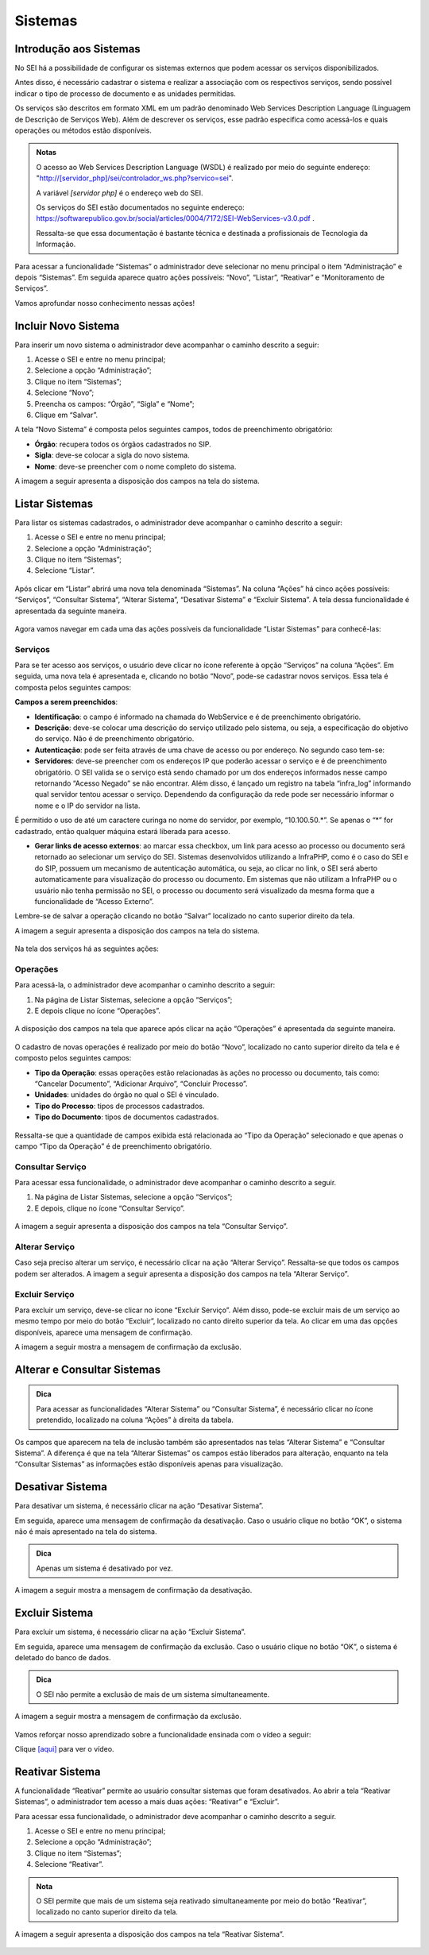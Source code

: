 Sistemas
========

Introdução aos Sistemas
-----------------------

No SEI há a possibilidade de configurar os sistemas externos que podem acessar os serviços disponibilizados. 

Antes disso, é necessário cadastrar o sistema e realizar a associação com os respectivos serviços, sendo possível indicar o tipo de processo de documento e as unidades permitidas. 

Os serviços são descritos em formato XML em um padrão denominado Web Services Description Language (Linguagem de Descrição de Serviços Web). Além de descrever os serviços, esse padrão especifica como acessá-los e quais operações ou métodos estão disponíveis.

.. admonition:: Notas

   O acesso ao Web Services Description Language (WSDL) é realizado por meio do seguinte endereço: "http://[servidor_php]/sei/controlador_ws.php?servico=sei". 
	
   A variável `[servidor php]` é o endereço web do SEI.
	
   Os serviços do SEI estão documentados no seguinte endereço: https://softwarepublico.gov.br/social/articles/0004/7172/SEI-WebServices-v3.0.pdf . 
	
   Ressalta-se que essa documentação é bastante técnica e destinada a profissionais de Tecnologia da Informação. 

Para acessar a funcionalidade “Sistemas” o administrador deve selecionar no menu principal o item “Administração” e depois “Sistemas”. Em seguida aparece quatro ações possíveis: “Novo”, “Listar”, “Reativar” e “Monitoramento de Serviços”. 

Vamos aprofundar nosso conhecimento nessas ações!

Incluir Novo Sistema
--------------------

Para inserir um novo sistema o administrador deve acompanhar o caminho descrito a seguir:

1. Acesse o SEI e entre no menu principal;

2. Selecione a opção “Administração”;

3. Clique no item “Sistemas”;

4. Selecione “Novo”;

5. Preencha os campos: “Órgão”, “Sigla” e “Nome”;

6. Clique em “Salvar”.


A tela “Novo Sistema” é composta pelos seguintes campos, todos de preenchimento obrigatório:

* **Órgão**: recupera todos os órgãos cadastrados no SIP.
* **Sigla**: deve-se colocar a sigla do novo sistema.
* **Nome**: deve-se preencher com o nome completo do sistema.

A imagem a seguir apresenta a disposição dos campos na tela do sistema.
 
.. figure:: _static/images/04-11_Incluir-Novo-Sistema_Tela_Novo-Sistema.png

Listar Sistemas
---------------

Para listar os sistemas cadastrados, o administrador deve acompanhar o caminho descrito a seguir:

1. Acesse o SEI e entre no menu principal;

2. Selecione a opção “Administração”;

3. Clique no item “Sistemas”;

4. Selecione “Listar”.

.. figure:: _static/images/04-11_Listar-Sistemas_Tela_Acessar-Listar-Sistema.png

.. figure:: _static/images/04-11_Listar-Sistemas_Tela_Acessar-Listar-Sistema2.png

Após clicar em “Listar” abrirá uma nova tela denominada “Sistemas”. Na coluna “Ações” há cinco ações possíveis: “Serviços”, “Consultar Sistema”, “Alterar Sistema”, “Desativar Sistema” e “Excluir Sistema”. A tela dessa funcionalidade é apresentada da seguinte maneira.

.. figure:: _static/images/04-11_Listar-Sistemas_Tela_Listar-Sistemas.png

Agora vamos navegar em cada uma das ações possíveis da funcionalidade “Listar Sistemas” para conhecê-las:

Serviços
~~~~~~~~

Para se ter acesso aos serviços, o usuário deve clicar no ícone referente à opção “Serviços” na coluna “Ações”. Em seguida, uma nova tela é apresentada e, clicando no botão “Novo”, pode-se cadastrar novos serviços. Essa tela é composta pelos seguintes campos:

**Campos a serem preenchidos**: 

* **Identificação**: o campo é informado na chamada do WebService e é de preenchimento obrigatório.

* **Descrição**: deve-se colocar uma descrição do serviço utilizado pelo sistema, ou seja, a especificação do objetivo do serviço. Não é de preenchimento obrigatório.

* **Autenticação**: pode ser feita através de uma chave de acesso ou por endereço. No segundo caso tem-se:

* **Servidores**: deve-se preencher com os endereços IP que poderão acessar o serviço e é de preenchimento obrigatório. O SEI valida se o serviço está sendo chamado por um dos endereços informados nesse campo retornando “Acesso Negado” se não encontrar. Além disso, é lançado um registro na tabela “infra_log” informando qual servidor tentou acessar o serviço. Dependendo da configuração da rede pode ser necessário informar o nome e o IP do servidor na lista.
  
É permitido o uso de até um caractere curinga no nome do servidor, por exemplo, “10.100.50.*”. Se apenas o “*” for cadastrado, então qualquer máquina estará liberada para acesso.
  	
* **Gerar links de acesso externos**: ao marcar essa checkbox, um link para acesso ao processo ou documento será retornado ao selecionar um serviço do SEI. Sistemas desenvolvidos utilizando a InfraPHP, como é o caso do SEI e do SIP, possuem um mecanismo de autenticação automática, ou seja, ao clicar no link, o SEI será aberto automaticamente para visualização do processo ou documento. Em sistemas que não utilizam a InfraPHP ou o usuário não tenha permissão no SEI, o processo ou documento será visualizado da mesma forma que a funcionalidade de “Acesso Externo”.

Lembre-se de salvar a operação clicando no botão “Salvar” localizado no canto superior direito da tela.

A imagem a seguir apresenta a disposição dos campos na tela do sistema.

.. figure:: _static/images/04-11_Serviços_Tela_Novo-Serviço.png

Na tela dos serviços há as seguintes ações:

Operações
~~~~~~~~~~

Para acessá-la, o administrador deve acompanhar o caminho descrito a seguir:

1. Na página de Listar Sistemas, selecione a opção “Serviços”;

2. E depois clique no ícone “Operações”.

.. figure:: _static/images/04-11_Serviços-Operações_Tela_Acessar-Serviço.png
	
.. figure:: _static/images/04-11_Serviços-Operações_Tela_Acessar-Operações.png

A disposição dos campos na tela que aparece após clicar na ação “Operações” é apresentada da seguinte maneira.
	
.. figure:: _static/images/04-11_Serviços-Operações_Tela_Operações.png
	
O cadastro de novas operações é realizado por meio do botão “Novo”, localizado no canto superior direito da tela e é composto pelos seguintes campos:
	
* **Tipo da Operação**: essas operações estão relacionadas às ações no processo ou documento, tais como: “Cancelar Documento”, “Adicionar Arquivo”, “Concluir Processo”. 

* **Unidades**: unidades do órgão no qual o SEI é vinculado. 

* **Tipo do Processo**: tipos de processos cadastrados.  

* **Tipo do Documento**: tipos de documentos cadastrados.
	
.. figure:: _static/images/04-11_Serviços-Operações_Tela_Nova-Operação.png
	
Ressalta-se que a quantidade de campos exibida está relacionada ao “Tipo da Operação” selecionado e que apenas o campo “Tipo da Operação” é de preenchimento obrigatório.

Consultar Serviço
~~~~~~~~~~~~~~~~~~

Para acessar essa funcionalidade, o administrador deve acompanhar o caminho descrito a seguir.

1. Na página de Listar Sistemas, selecione a opção “Serviços”;

2. E depois, clique no ícone “Consultar Serviço”.
	
.. figure:: _static/images/04-11_Serviços-Operações_Tela_Acessar-Serviço.png

.. figure:: _static/images/04-11_Serviços-Consultar-Serviço_Tela_Acessar-Consultar-Serviço.png
	
A imagem a seguir apresenta a disposição dos campos na tela “Consultar Serviço”.
	
.. figure:: _static/images/04-11_Serviços-Consultar-Serviço_Tela_Consultar-Serviço.png
	
Alterar Serviço 
~~~~~~~~~~~~~~~~

Caso seja preciso alterar um serviço, é necessário clicar na ação “Alterar Serviço”. Ressalta-se que todos os campos podem ser alterados. A imagem a seguir apresenta a disposição dos campos na tela “Alterar Serviço”.
	
.. figure:: _static/images/04-11_Serviços-Alterar-Serviço_Tela_Alterar-Serviço.png

Excluir Serviço 
~~~~~~~~~~~~~~~~

Para excluir um serviço, deve-se clicar no ícone “Excluir Serviço”. Além disso, pode-se excluir mais de um serviço ao mesmo tempo por meio do botão “Excluir”, localizado no canto direito superior da tela. Ao clicar em uma das opções disponíveis, aparece uma mensagem de confirmação. 

A imagem a seguir mostra a mensagem de confirmação da exclusão.

.. figure:: _static/images/04-11_Serviços-Excluir-Serviço_Tela_Excluir-Serviço.png

Alterar e Consultar Sistemas
----------------------------

.. admonition:: Dica

   Para acessar as funcionalidades “Alterar Sistema” ou “Consultar Sistema”, é necessário clicar no ícone pretendido, localizado na coluna “Ações” à direita da tabela.
	
Os campos que aparecem na tela de inclusão também são apresentados nas telas “Alterar Sistema” e “Consultar Sistema”. A diferença é que na tela “Alterar Sistemas” os campos estão liberados para alteração, enquanto na tela “Consultar Sistemas” as informações estão disponíveis apenas para visualização.

Desativar Sistema
----------------- 

Para desativar um sistema, é necessário clicar na ação “Desativar Sistema”. 

Em seguida, aparece uma mensagem de confirmação da desativação. Caso o usuário clique no botão “OK”, o sistema não é mais apresentado na tela do sistema. 

.. admonition:: Dica

   Apenas um sistema é desativado por vez.

A imagem a seguir mostra a mensagem de confirmação da desativação.

.. figure:: _static/images/04-11_Desativar-Sistema_Tela_Desativar-Sistema.png

Excluir Sistema 
---------------

Para excluir um sistema, é necessário clicar na ação “Excluir Sistema”. 

Em seguida, aparece uma mensagem de confirmação da exclusão. Caso o usuário clique no botão “OK”, o sistema é deletado do banco de dados.

.. admonition:: Dica

   O SEI não permite a exclusão de mais de um sistema simultaneamente. 

A imagem a seguir mostra a mensagem de confirmação da exclusão.

.. figure:: _static/images/04-11_Excluir-Sistema_Tela_Excluir-Sistemas.png

Vamos reforçar nosso aprendizado sobre a funcionalidade ensinada com o vídeo a seguir: 

Clique `[aqui] <https://cdn.evg.gov.br/cursos/304_EVG/videos/modulo05video05.mp4>`_ para ver o vídeo.

Reativar Sistema 
----------------

A funcionalidade “Reativar” permite ao usuário consultar sistemas que foram desativados. Ao abrir a tela “Reativar Sistemas”, o administrador tem acesso a mais duas ações: “Reativar” e “Excluir”. 

Para acessar essa funcionalidade, o administrador deve acompanhar o caminho descrito a seguir.

1. Acesse o SEI e entre no menu principal;

2. Selecione a opção “Administração”;

3. Clique no item “Sistemas”;

4. Selecione “Reativar”.

.. figure:: _static/images/04-11_Listar-Sistemas_Tela_Acessar-Listar-Sistema.png

.. figure:: _static/images/04-11_Reativar-Sistema_Tela_Acessar-Reativar-Sistema.png
	
.. admonition:: Nota

   O SEI permite que mais de um sistema seja reativado simultaneamente por meio do botão “Reativar”, localizado no canto superior direito da tela. 

A imagem a seguir apresenta a disposição dos campos na tela “Reativar Sistema”.

.. figure:: _static/images/04-11_Reativar-Sistema_TelaSEI_Reativar-Sistema.png
